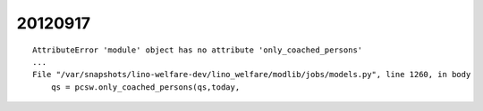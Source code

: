 20120917
========

::

  AttributeError 'module' object has no attribute 'only_coached_persons'
  ...
  File "/var/snapshots/lino-welfare-dev/lino_welfare/modlib/jobs/models.py", line 1260, in body
      qs = pcsw.only_coached_persons(qs,today,
      
      